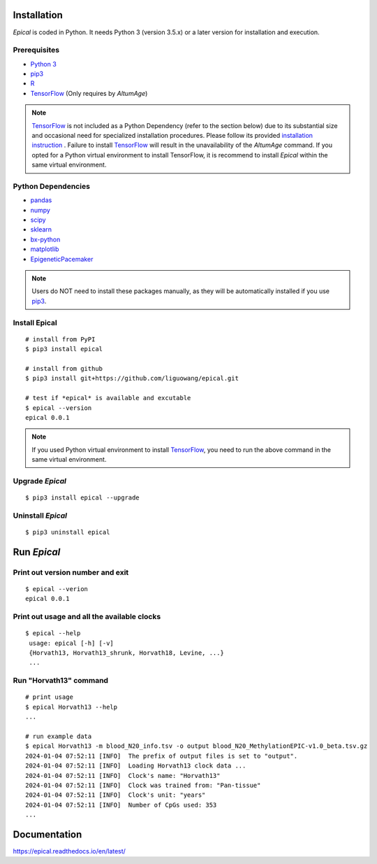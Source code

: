 .. image:: https://readthedocs.org/projects/ansicolortags/badge/?version=latest
	:target: https://epical.readthedocs.io/?badge=latest

.. image:: https://img.shields.io/badge/Maintained%3F-yes-green.svg
	:target: https://GitHub.com/Naereen/StrapDown.js/graphs/commit-activity

.. image:: https://img.shields.io/badge/Made%20with-Python-1f425f.svg
	:target: https://www.python.org/

.. image:: https://img.shields.io/badge/Made%20with-Sphinx-1f425f.svg
	:target: https://www.sphinx-doc.org/


Installation
=============

*Epical* is coded in Python. It needs Python 3 (version 3.5.x) or a later
version for installation and execution.

Prerequisites
--------------

- `Python 3 <https://www.python.org/downloads/>`_
- `pip3 <https://pip.pypa.io/en/stable/installing/>`_
- `R <https://www.r-project.org/>`_
- `TensorFlow <https://www.tensorflow.org/>`_ (Only requires by *AltumAge*)

.. note::
   `TensorFlow <https://www.tensorflow.org/>`_ is not included as a Python
   Dependency (refer to the section below) due to its substantial size and
   occasional need for specialized installation procedures. Please follow
   its provided `installation instruction <https://www.tensorflow.org/install>`_
   . Failure to install `TensorFlow <https://www.tensorflow.org/>`_ will result
   in the unavailability of the *AltumAge* command. If you opted for a Python
   virtual environment to install TensorFlow, it is recommend to install
   *Epical* within the same virtual environment.


Python Dependencies
--------------------

- `pandas <https://pandas.pydata.org/>`_
- `numpy <http://www.numpy.org/>`_
- `scipy <https://www.scipy.org/>`_
- `sklearn <https://www.scilearn.com/>`_
- `bx-python <https://github.com/bxlab/bx-python>`_
- `matplotlib <https://matplotlib.org/>`_
- `EpigeneticPacemaker <https://epigeneticpacemaker.readthedocs.io/en/latest/>`_

.. note::
   Users do NOT need to install these packages manually, as they will be
   automatically installed if you use
   `pip3 <https://pip.pypa.io/en/stable/installing/>`_.

Install Epical
--------------
::

 # install from PyPI
 $ pip3 install epical

 # install from github
 $ pip3 install git+https://github.com/liguowang/epical.git

 # test if *epical* is available and excutable
 $ epical --version
 epical 0.0.1

.. note::
   If you used Python virtual environment to install
   `TensorFlow <https://www.tensorflow.org/>`_, you need to run the
   above command in the same virtual environment.


Upgrade *Epical*
-----------------
::

 $ pip3 install epical --upgrade

Uninstall *Epical*
-------------------
::

$ pip3 uninstall epical

Run *Epical*
============

Print out version number and exit
---------------------------------

::

 $ epical --verion
 epical 0.0.1

Print out usage and all the available clocks
--------------------------------------------

::

 $ epical --help
  usage: epical [-h] [-v] 
  {Horvath13, Horvath13_shrunk, Horvath18, Levine, ...}
  ...

Run "Horvath13" command
------------------------------------------

::
 
 # print usage
 $ epical Horvath13 --help
 ...
 
 # run example data
 $ epical Horvath13 -m blood_N20_info.tsv -o output blood_N20_MethylationEPIC-v1.0_beta.tsv.gz
 2024-01-04 07:52:11 [INFO]  The prefix of output files is set to "output".
 2024-01-04 07:52:11 [INFO]  Loading Horvath13 clock data ...
 2024-01-04 07:52:11 [INFO]  Clock's name: "Horvath13"
 2024-01-04 07:52:11 [INFO]  Clock was trained from: "Pan-tissue"
 2024-01-04 07:52:11 [INFO]  Clock's unit: "years"
 2024-01-04 07:52:11 [INFO]  Number of CpGs used: 353
 ...

Documentation
==============
`https://epical.readthedocs.io/en/latest/ <https://epical.readthedocs.io/en/latest/>`_
